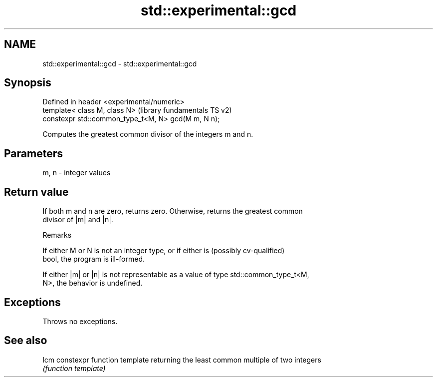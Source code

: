.TH std::experimental::gcd 3 "2022.07.31" "http://cppreference.com" "C++ Standard Libary"
.SH NAME
std::experimental::gcd \- std::experimental::gcd

.SH Synopsis
   Defined in header <experimental/numeric>
   template< class M, class N>                        (library fundamentals TS v2)
   constexpr std::common_type_t<M, N> gcd(M m, N n);

   Computes the greatest common divisor of the integers m and n.

.SH Parameters

   m, n - integer values

.SH Return value

   If both m and n are zero, returns zero. Otherwise, returns the greatest common
   divisor of |m| and |n|.

  Remarks

   If either M or N is not an integer type, or if either is (possibly cv-qualified)
   bool, the program is ill-formed.

   If either |m| or |n| is not representable as a value of type std::common_type_t<M,
   N>, the behavior is undefined.

.SH Exceptions

   Throws no exceptions.

.SH See also

   lcm constexpr function template returning the least common multiple of two integers
       \fI(function template)\fP
